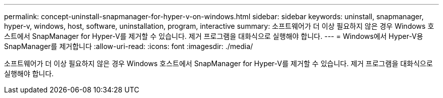 ---
permalink: concept-uninstall-snapmanager-for-hyper-v-on-windows.html 
sidebar: sidebar 
keywords: uninstall, snapmanager, hyper-v, windows, host, software, uninstallation, program, interactive 
summary: 소프트웨어가 더 이상 필요하지 않은 경우 Windows 호스트에서 SnapManager for Hyper-V를 제거할 수 있습니다. 제거 프로그램을 대화식으로 실행해야 합니다. 
---
= Windows에서 Hyper-V용 SnapManager를 제거합니다
:allow-uri-read: 
:icons: font
:imagesdir: ./media/


[role="lead"]
소프트웨어가 더 이상 필요하지 않은 경우 Windows 호스트에서 SnapManager for Hyper-V를 제거할 수 있습니다. 제거 프로그램을 대화식으로 실행해야 합니다.
